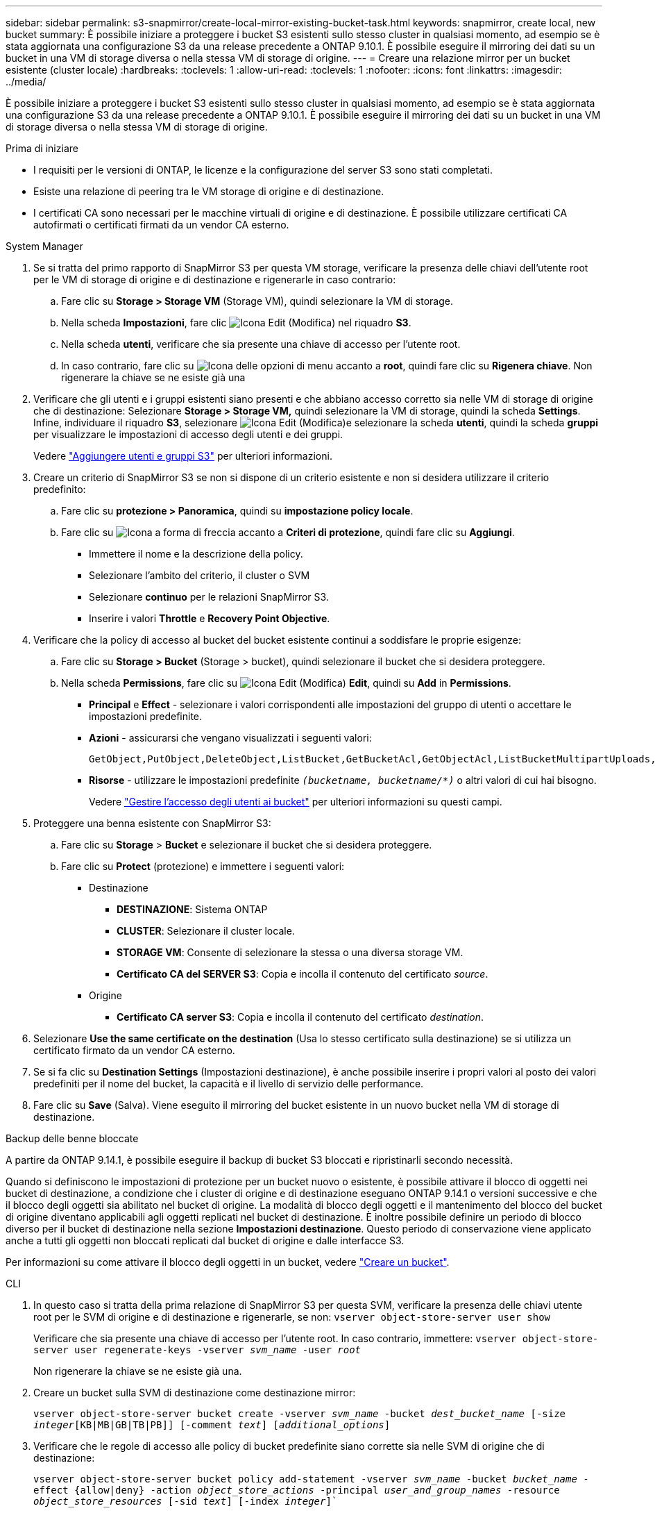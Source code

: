 ---
sidebar: sidebar 
permalink: s3-snapmirror/create-local-mirror-existing-bucket-task.html 
keywords: snapmirror, create local, new bucket 
summary: È possibile iniziare a proteggere i bucket S3 esistenti sullo stesso cluster in qualsiasi momento, ad esempio se è stata aggiornata una configurazione S3 da una release precedente a ONTAP 9.10.1. È possibile eseguire il mirroring dei dati su un bucket in una VM di storage diversa o nella stessa VM di storage di origine. 
---
= Creare una relazione mirror per un bucket esistente (cluster locale)
:hardbreaks:
:toclevels: 1
:allow-uri-read: 
:toclevels: 1
:nofooter: 
:icons: font
:linkattrs: 
:imagesdir: ../media/


[role="lead"]
È possibile iniziare a proteggere i bucket S3 esistenti sullo stesso cluster in qualsiasi momento, ad esempio se è stata aggiornata una configurazione S3 da una release precedente a ONTAP 9.10.1. È possibile eseguire il mirroring dei dati su un bucket in una VM di storage diversa o nella stessa VM di storage di origine.

.Prima di iniziare
* I requisiti per le versioni di ONTAP, le licenze e la configurazione del server S3 sono stati completati.
* Esiste una relazione di peering tra le VM storage di origine e di destinazione.
* I certificati CA sono necessari per le macchine virtuali di origine e di destinazione. È possibile utilizzare certificati CA autofirmati o certificati firmati da un vendor CA esterno.


[role="tabbed-block"]
====
.System Manager
--
. Se si tratta del primo rapporto di SnapMirror S3 per questa VM storage, verificare la presenza delle chiavi dell'utente root per le VM di storage di origine e di destinazione e rigenerarle in caso contrario:
+
.. Fare clic su *Storage > Storage VM* (Storage VM), quindi selezionare la VM di storage.
.. Nella scheda *Impostazioni*, fare clic image:icon_pencil.gif["Icona Edit (Modifica)"] nel riquadro *S3*.
.. Nella scheda *utenti*, verificare che sia presente una chiave di accesso per l'utente root.
.. In caso contrario, fare clic su image:icon_kabob.gif["Icona delle opzioni di menu"] accanto a *root*, quindi fare clic su *Rigenera chiave*. Non rigenerare la chiave se ne esiste già una


. Verificare che gli utenti e i gruppi esistenti siano presenti e che abbiano accesso corretto sia nelle VM di storage di origine che di destinazione: Selezionare *Storage > Storage VM,* quindi selezionare la VM di storage, quindi la scheda *Settings*. Infine, individuare il riquadro *S3*, selezionare image:icon_pencil.gif["Icona Edit (Modifica)"]e selezionare la scheda *utenti*, quindi la scheda *gruppi* per visualizzare le impostazioni di accesso degli utenti e dei gruppi.
+
Vedere link:../task_object_provision_add_s3_users_groups.html["Aggiungere utenti e gruppi S3"] per ulteriori informazioni.

. Creare un criterio di SnapMirror S3 se non si dispone di un criterio esistente e non si desidera utilizzare il criterio predefinito:
+
.. Fare clic su *protezione > Panoramica*, quindi su *impostazione policy locale*.
.. Fare clic su image:../media/icon_arrow.gif["Icona a forma di freccia"] accanto a *Criteri di protezione*, quindi fare clic su *Aggiungi*.
+
*** Immettere il nome e la descrizione della policy.
*** Selezionare l'ambito del criterio, il cluster o SVM
*** Selezionare *continuo* per le relazioni SnapMirror S3.
*** Inserire i valori *Throttle* e *Recovery Point Objective*.




. Verificare che la policy di accesso al bucket del bucket esistente continui a soddisfare le proprie esigenze:
+
.. Fare clic su *Storage > Bucket* (Storage > bucket), quindi selezionare il bucket che si desidera proteggere.
.. Nella scheda *Permissions*, fare clic su image:icon_pencil.gif["Icona Edit (Modifica)"] *Edit*, quindi su *Add* in *Permissions*.
+
*** *Principal* e *Effect* - selezionare i valori corrispondenti alle impostazioni del gruppo di utenti o accettare le impostazioni predefinite.
*** *Azioni* - assicurarsi che vengano visualizzati i seguenti valori:
+
[listing]
----
GetObject,PutObject,DeleteObject,ListBucket,GetBucketAcl,GetObjectAcl,ListBucketMultipartUploads,ListMultipartUploadParts
----
*** *Risorse* - utilizzare le impostazioni predefinite `_(bucketname, bucketname/*)_` o altri valori di cui hai bisogno.
+
Vedere link:../task_object_provision_manage_bucket_access.html["Gestire l'accesso degli utenti ai bucket"] per ulteriori informazioni su questi campi.





. Proteggere una benna esistente con SnapMirror S3:
+
.. Fare clic su *Storage* > *Bucket* e selezionare il bucket che si desidera proteggere.
.. Fare clic su *Protect* (protezione) e immettere i seguenti valori:
+
*** Destinazione
+
**** *DESTINAZIONE*: Sistema ONTAP
**** *CLUSTER*: Selezionare il cluster locale.
**** *STORAGE VM*: Consente di selezionare la stessa o una diversa storage VM.
**** *Certificato CA del SERVER S3*: Copia e incolla il contenuto del certificato _source_.


*** Origine
+
**** *Certificato CA server S3*: Copia e incolla il contenuto del certificato _destination_.






. Selezionare *Use the same certificate on the destination* (Usa lo stesso certificato sulla destinazione) se si utilizza un certificato firmato da un vendor CA esterno.
. Se si fa clic su *Destination Settings* (Impostazioni destinazione), è anche possibile inserire i propri valori al posto dei valori predefiniti per il nome del bucket, la capacità e il livello di servizio delle performance.
. Fare clic su *Save* (Salva). Viene eseguito il mirroring del bucket esistente in un nuovo bucket nella VM di storage di destinazione.


.Backup delle benne bloccate
A partire da ONTAP 9.14.1, è possibile eseguire il backup di bucket S3 bloccati e ripristinarli secondo necessità.

Quando si definiscono le impostazioni di protezione per un bucket nuovo o esistente, è possibile attivare il blocco di oggetti nei bucket di destinazione, a condizione che i cluster di origine e di destinazione eseguano ONTAP 9.14.1 o versioni successive e che il blocco degli oggetti sia abilitato nel bucket di origine. La modalità di blocco degli oggetti e il mantenimento del blocco del bucket di origine diventano applicabili agli oggetti replicati nel bucket di destinazione. È inoltre possibile definire un periodo di blocco diverso per il bucket di destinazione nella sezione *Impostazioni destinazione*. Questo periodo di conservazione viene applicato anche a tutti gli oggetti non bloccati replicati dal bucket di origine e dalle interfacce S3.

Per informazioni su come attivare il blocco degli oggetti in un bucket, vedere link:../s3-config/create-bucket-task.html["Creare un bucket"].

--
.CLI
--
. In questo caso si tratta della prima relazione di SnapMirror S3 per questa SVM, verificare la presenza delle chiavi utente root per le SVM di origine e di destinazione e rigenerarle, se non:
`vserver object-store-server user show`
+
Verificare che sia presente una chiave di accesso per l'utente root. In caso contrario, immettere:
`vserver object-store-server user regenerate-keys -vserver _svm_name_ -user _root_`

+
Non rigenerare la chiave se ne esiste già una.

. Creare un bucket sulla SVM di destinazione come destinazione mirror:
+
`vserver object-store-server bucket create -vserver _svm_name_ -bucket _dest_bucket_name_ [-size _integer_[KB|MB|GB|TB|PB]] [-comment _text_] [_additional_options_]`

. Verificare che le regole di accesso alle policy di bucket predefinite siano corrette sia nelle SVM di origine che di destinazione:
+
`vserver object-store-server bucket policy add-statement -vserver _svm_name_ -bucket _bucket_name_ -effect {allow|deny} -action _object_store_actions_ -principal _user_and_group_names_ -resource _object_store_resources_ [-sid _text_] [-index _integer_]``

+
.Esempio
[listing]
----
clusterA::> vserver object-store-server bucket policy add-statement -bucket test-bucket -effect allow -action GetObject,PutObject,DeleteObject,ListBucket,GetBucketAcl,GetObjectAcl,ListBucketMultipartUploads,ListMultipartUploadParts -principal - -resource test-bucket, test-bucket /*
----
. Creare un criterio di SnapMirror S3 se non si dispone di un criterio esistente e non si desidera utilizzare il criterio predefinito:
+
`snapmirror policy create -vserver _svm_name_ -policy _policy_name -type continuous [-rpo _integer_] [-throttle _throttle_type_] [-comment text] [_additional_options_]`

+
Parametri:

+
** `continuous` – L'unico tipo di criterio per le relazioni SnapMirror S3 (obbligatorio).
** `-rpo` – specifica il tempo per l'obiettivo del punto di ripristino, in secondi (facoltativo).
** `-throttle` – specifica il limite massimo di throughput/larghezza di banda, in kilobyte/secondi (opzionale).
+
.Esempio
[listing]
----
clusterA::> snapmirror policy create -vserver vs0 -type continuous -rpo 0 -policy test-policy
----


. Installare i certificati del server CA sulla SVM amministrativa:
+
.. Installare il certificato CA che ha firmato il certificato del server S3 _source_ sulla SVM amministrativa:
`security certificate install -type server-ca -vserver _admin_svm_ -cert-name _src_server_certificate_`
.. Installare il certificato CA che ha firmato il certificato del server S3 di destinazione sulla SVM amministrativa:
`security certificate install -type server-ca -vserver _admin_svm_ -cert-name _dest_server_certificate_`+ se si utilizza un certificato firmato da un vendor CA esterno, è necessario installare questo certificato solo sulla SVM amministrativa.
+
Ulteriori informazioni su `security certificate install` nella link:https://docs.netapp.com/us-en/ontap-cli/security-certificate-install.html["Riferimento al comando ONTAP"^].



. Creare una relazione SnapMirror S3:
`snapmirror create -source-path _src_svm_name_:/bucket/_bucket_name_ -destination-path _dest_peer_svm_name_:/bucket/_bucket_name_, ...} [-policy policy_name]`
+
È possibile utilizzare un criterio creato o accettare quello predefinito.

+
.Esempio
[listing]
----
src_cluster::> snapmirror create -source-path vs0-src:/bucket/test-bucket -destination-path vs1-dest:/bucket/test-bucket-mirror -policy test-policy
----
. Verificare che il mirroring sia attivo:
`snapmirror show -policy-type continuous -fields status`


--
====